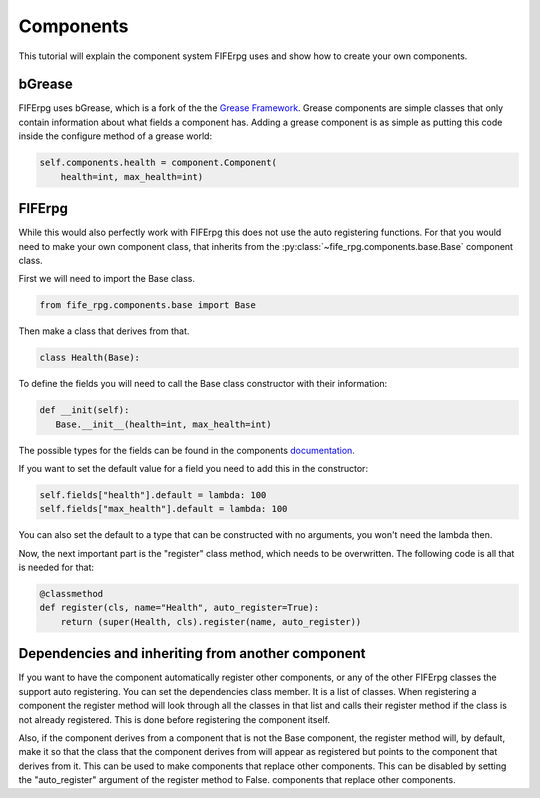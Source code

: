 .. _components:

Components
==========

This tutorial will explain the component system FIFErpg uses and show
how to create your own components.

bGrease
-------
FIFErpg uses bGrease, which is a fork of the the
`Grease Framework <http://packages.python.org/grease/index.html>`_.
Grease components are simple classes that only contain information about
what fields a component has.
Adding a grease component is as simple as putting this code inside the
configure method of a grease world:

.. code :: python

   self.components.health = component.Component(
       health=int, max_health=int)


FIFErpg
-------

While this would also perfectly work with FIFErpg this does not use the auto
registering functions. For that you would need to make your own component
class, that inherits from the :py:class:`~fife_rpg.components.base.Base`
component class.

First we will need to import the Base class.

.. code :: python

   from fife_rpg.components.base import Base

Then make a class that derives from that.

.. code :: python

   class Health(Base):

To define the fields you will need to call the Base class constructor with
their information:

.. code :: python

   def __init(self):
      Base.__init__(health=int, max_health=int)

The possible types for the fields can be found in the components
`documentation <http://beliaar.github.com/bGrease/mod/component.html#bGrease.component.Component>`_.

If you want to set the default value for a field you need to add this in the
constructor:

.. code :: python

   self.fields["health"].default = lambda: 100
   self.fields["max_health"].default = lambda: 100
   
You can also set the default to a type that can be constructed with no
arguments, you won't need the lambda then.

Now, the next important part is the "register" class method, which needs to be
overwritten. The following code is all that is needed for that:

.. code :: python

    @classmethod
    def register(cls, name="Health", auto_register=True):
        return (super(Health, cls).register(name, auto_register))

Dependencies and inheriting from another component
--------------------------------------------------
If you want to have the component automatically register other components,
or any of the other FIFErpg classes the support auto registering. You can
set the dependencies class member. It is a list of classes. When registering
a component the register method will look through all the classes in that
list and calls their register method if the class is not already registered.
This is done before registering the component itself.

Also, if the component derives from a component that is not the Base component,
the register method will, by default, make it so that the class that the
component derives from will appear as registered but points to the component
that derives from it. This can be used to make components that replace other
components. This can be disabled by setting the "auto_register" argument
of the register method to False.
components that replace other components.
